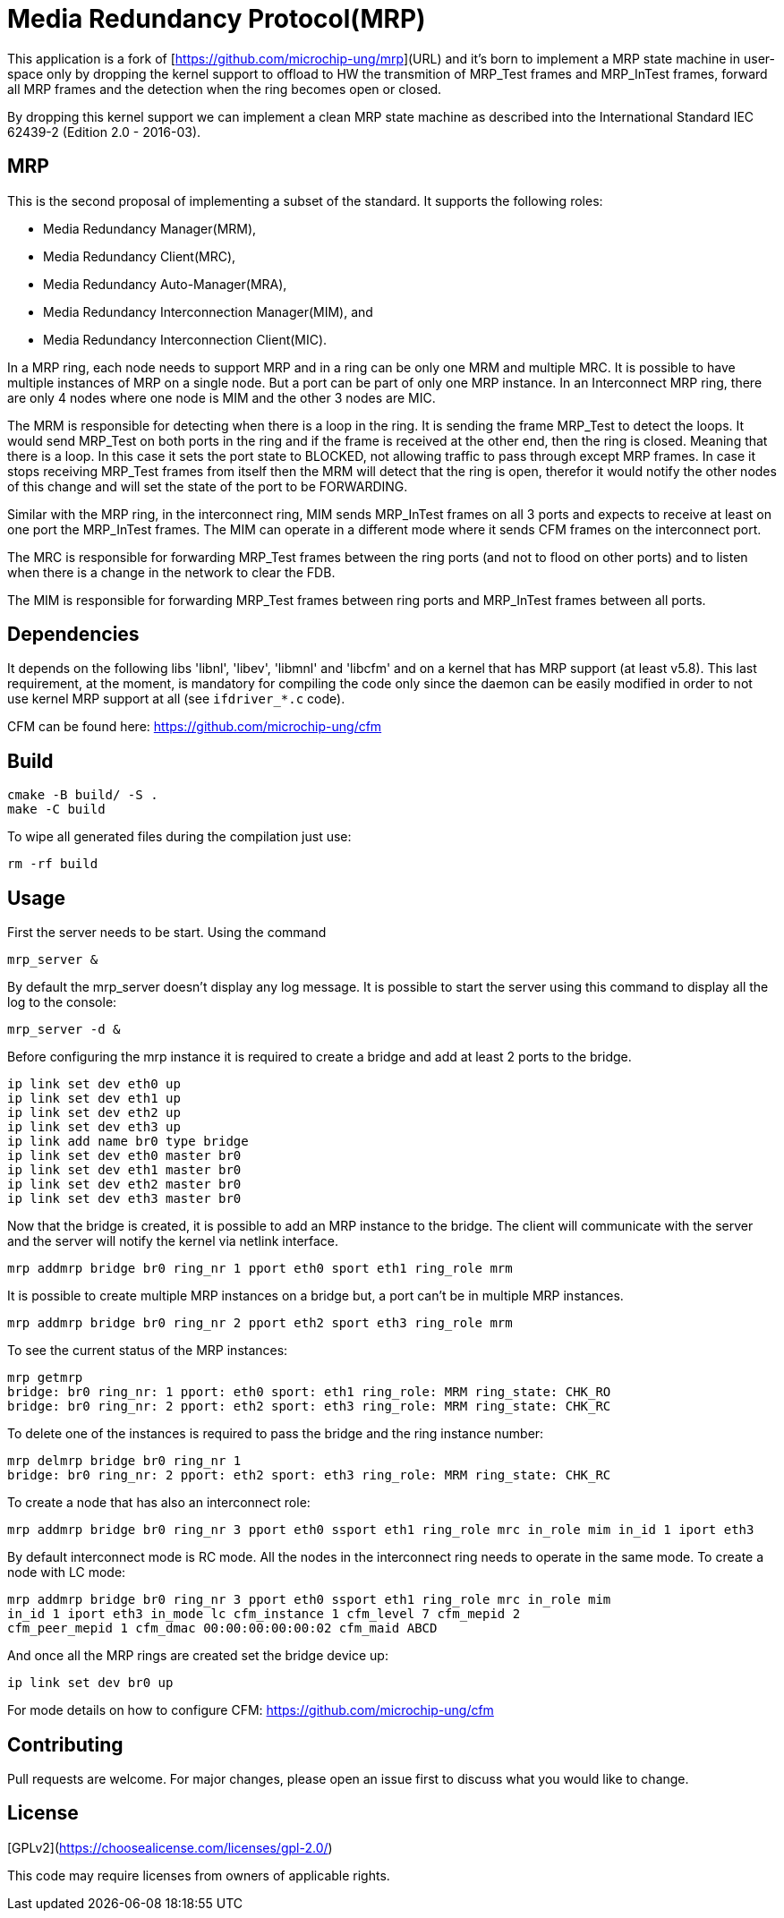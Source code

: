 # Media Redundancy Protocol(MRP)

This application is a fork of [https://github.com/microchip-ung/mrp](URL) and it's born to implement a MRP state machine in user-space only by dropping the kernel support to offload to HW the transmition of MRP_Test frames and MRP_InTest frames, forward all MRP frames and the detection when the ring becomes open or closed.

By dropping this kernel support we can implement a clean MRP state machine as described into the International Standard IEC 62439-2 (Edition 2.0 - 2016-03).

## MRP

This is the second proposal of implementing a subset of the standard. It supports the following roles:

  * Media Redundancy Manager(MRM),
  * Media Redundancy Client(MRC),
  * Media Redundancy Auto-Manager(MRA),
  * Media Redundancy Interconnection Manager(MIM), and
  * Media Redundancy Interconnection Client(MIC).

In a MRP ring, each node needs to support MRP and in a ring can be only one MRM
and multiple MRC. It is possible to have multiple instances of MRP on a single
node. But a port can be part of only one MRP instance. In an Interconnect MRP
ring, there are only 4 nodes where one node is MIM and the other 3 nodes are
MIC.

The MRM is responsible for detecting when there is a loop in the ring. It is
sending the frame MRP_Test to detect the loops. It would send MRP_Test on both
ports in the ring and if the frame is received at the other end, then the ring
is closed. Meaning that there is a loop. In this case it sets the port state to
BLOCKED, not allowing traffic to pass through except MRP frames. In case it
stops receiving MRP_Test frames from itself then the MRM will detect that the
ring is open, therefor it would notify the other nodes of this change and will
set the state of the port to be FORWARDING.

Similar with the MRP ring, in the interconnect ring, MIM sends MRP_InTest frames
on all 3 ports and expects to receive at least on one port the MRP_InTest
frames. The MIM can operate in a different mode where it sends CFM frames on the
interconnect port.

The MRC is responsible for forwarding MRP_Test frames between the ring ports
(and not to flood on other ports) and to listen when there is a change in the
network to clear the FDB.

The MIM is responsible for forwarding MRP_Test frames between ring ports and
MRP_InTest frames between all ports.

## Dependencies

It depends on the following libs 'libnl', 'libev', 'libmnl' and
'libcfm' and on a kernel that has MRP support (at least v5.8). This last
requirement, at the moment, is mandatory for compiling the code only since the
daemon can be easily modified in order to not use kernel MRP support at all (see `ifdriver_*.c` code).

CFM can be found here: https://github.com/microchip-ung/cfm

## Build

```bash
cmake -B build/ -S .
make -C build
```

To wipe all generated files during the compilation just use:

```
rm -rf build
```

## Usage

First the server needs to be start. Using the command

```bash
mrp_server &
```

By default the mrp_server doesn't display any log message. It is possible to
start the server using this command to display all the log to the console:

```bash
mrp_server -d &
```

Before configuring the mrp instance it is required to create a bridge and add at
least 2 ports to the bridge.

```bash
ip link set dev eth0 up
ip link set dev eth1 up
ip link set dev eth2 up
ip link set dev eth3 up
ip link add name br0 type bridge
ip link set dev eth0 master br0
ip link set dev eth1 master br0
ip link set dev eth2 master br0
ip link set dev eth3 master br0
```
Now that the bridge is created, it is possible to add an MRP instance to the
bridge. The client will communicate with the server and the server will notify
the kernel via netlink interface.

```bash
mrp addmrp bridge br0 ring_nr 1 pport eth0 sport eth1 ring_role mrm
```

It is possible to create multiple MRP instances on a bridge but, a port can't be
in multiple MRP instances.

```bash
mrp addmrp bridge br0 ring_nr 2 pport eth2 sport eth3 ring_role mrm
```
To see the current status of the MRP instances:

```bash
mrp getmrp
bridge: br0 ring_nr: 1 pport: eth0 sport: eth1 ring_role: MRM ring_state: CHK_RO
bridge: br0 ring_nr: 2 pport: eth2 sport: eth3 ring_role: MRM ring_state: CHK_RC
```

To delete one of the instances is required to pass the bridge and the ring
instance number:
```bash
mrp delmrp bridge br0 ring_nr 1
bridge: br0 ring_nr: 2 pport: eth2 sport: eth3 ring_role: MRM ring_state: CHK_RC
```

To create a node that has also an interconnect role:
```bash
mrp addmrp bridge br0 ring_nr 3 pport eth0 ssport eth1 ring_role mrc in_role mim in_id 1 iport eth3
```

By default interconnect mode is RC mode. All the nodes in the interconnect ring
needs to operate in the same mode. To create a node with LC mode:
```bash
mrp addmrp bridge br0 ring_nr 3 pport eth0 ssport eth1 ring_role mrc in_role mim
in_id 1 iport eth3 in_mode lc cfm_instance 1 cfm_level 7 cfm_mepid 2
cfm_peer_mepid 1 cfm_dmac 00:00:00:00:00:02 cfm_maid ABCD
```

And once all the MRP rings are created set the bridge device up:
```bash
ip link set dev br0 up
```

For mode details on how to configure CFM:
https://github.com/microchip-ung/cfm

## Contributing
Pull requests are welcome. For major changes, please open an issue first to
discuss what you would like to change.

## License
[GPLv2](https://choosealicense.com/licenses/gpl-2.0/)

This code may require licenses from owners of applicable rights.
